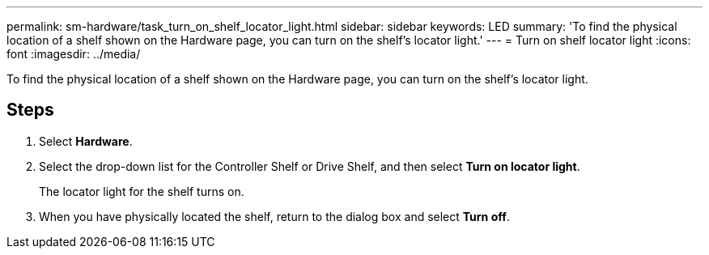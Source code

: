 ---
permalink: sm-hardware/task_turn_on_shelf_locator_light.html
sidebar: sidebar
keywords: LED
summary: 'To find the physical location of a shelf shown on the Hardware page, you can turn on the shelf’s locator light.'
---
= Turn on shelf locator light
:icons: font
:imagesdir: ../media/

[.lead]
To find the physical location of a shelf shown on the Hardware page, you can turn on the shelf's locator light.

== Steps

. Select *Hardware*.
. Select the drop-down list for the Controller Shelf or Drive Shelf, and then select *Turn on locator light*.
+
The locator light for the shelf turns on.

. When you have physically located the shelf, return to the dialog box and select *Turn off*.
